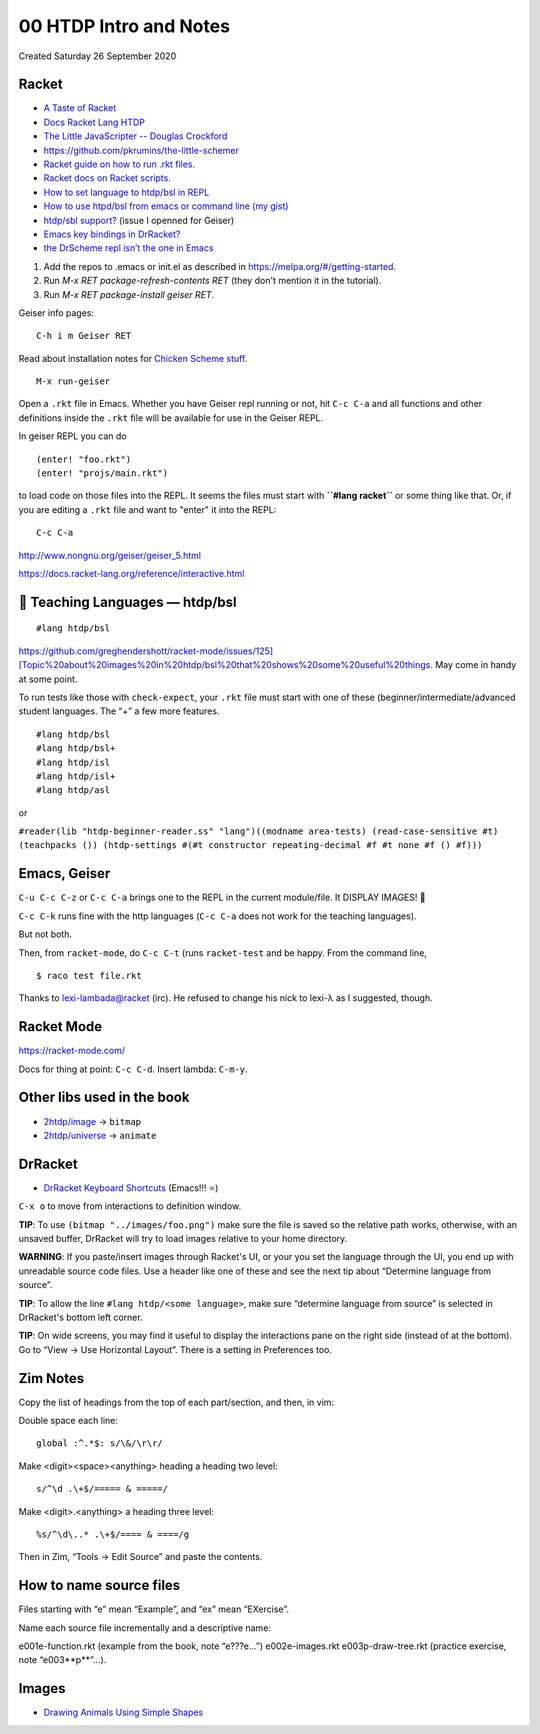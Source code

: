 =======================
00 HTDP Intro and Notes
=======================
Created Saturday 26 September 2020


Racket
------


- `A Taste of Racket <https://jeremykun.com/2011/10/02/a-taste-of-racket/>`_
- `Docs Racket Lang HTDP <http://docs.racket-lang.org/htdp/>`_
- `The Little JavaScripter -- Douglas Crockford <http://www.crockford.com/javascript/little.html>`_
- `https://github.com/pkrumins/the-little-schemer <https://github.com/pkrumins/the-little-schemer>`_
- `Racket guide on how to run .rkt files <https://docs.racket-lang.org/guide/intro.html>`_.
- `Racket docs on Racket scripts <https://docs.racket-lang.org/guide/scripts.html>`_.
- `How to set language to htdp/bsl in REPL <https://stackoverflow.com/questions/46045086/how-to-set-language-to-htdp-bsl-in-repl>`_
- `How to use htpd/bsl from emacs or command line (my gist) <https://gist.github.com/FernandoBasso/c3f772fff707af3cd2c592e60af77529>`_
- `htdp/sbl support? <https://gitlab.com/jaor/geiser/-/issues/193>`_ (issue I openned for Geiser)
- `Emacs key bindings in DrRacket? <https://stackoverflow.com/questions/25711372/emacs-key-bindings-in-drracket>`_
- `the DrScheme repl isn’t the one in Emacs <https://blog.racket-lang.org/2009/03/the-drscheme-repl-isnt-the-one-in-emacs.html>`_


1. Add the repos to .emacs or init.el as described in
   `https://melpa.org/#/getting-started <https://melpa.org/#/getting-started>`_.
2. Run `M-x RET package-refresh-contents RET` (they don't mention it
   in the tutorial).
3. Run `M-x RET package-install geiser RET`.

Geiser info pages:

::

	C-h i m Geiser RET

Read about installation notes for `Chicken Scheme stuff <http://www.nongnu.org/geiser/geiser_2.html#Installation>`_.

::

	M-x run-geiser

Open a ``.rkt`` file in Emacs. Whether you have Geiser repl running or not, hit ``C-c C-a`` and all functions and other definitions inside the ``.rkt`` file will be available for use in the Geiser REPL.

In geiser REPL you can do

::

	(enter! "foo.rkt")
	(enter! "projs/main.rkt")


to load code on those files into the REPL. It seems the files must start with **``#lang racket``** or some thing like that.  Or, if you are editing a ``.rkt`` file and want to "enter" it into the REPL:

::

	C-c C-a

`http://www.nongnu.org/geiser/geiser_5.html <http://www.nongnu.org/geiser/geiser_5.html>`_


`https://docs.racket-lang.org/reference/interactive.html <https://docs.racket-lang.org/reference/interactive.html>`_


📖️ Teaching Languages — htdp/bsl
--------------------------------

::

	#lang htdp/bsl

`https://github.com/greghendershott/racket-mode/issues/125][Topic%20about%20images%20in%20htdp/bsl%20that%20shows%20some%20useful%20things. <https://github.com/greghendershott/racket-mode/issues/125][Topic%20about%20images%20in%20htdp/bsl%20that%20shows%20some%20useful%20things.>`_ May come in handy at some point.

To run tests like those with ``check-expect``, your ``.rkt`` file must start with one of these (beginner/intermediate/advanced student languages. The “+” a few more features.

::

	#lang htdp/bsl
	#lang htdp/bsl+
	#lang htdp/isl
	#lang htdp/isl+
	#lang htdp/asl

or

``#reader(lib "htdp-beginner-reader.ss" "lang")((modname area-tests) (read-case-sensitive #t) (teachpacks ()) (htdp-settings #(#t constructor repeating-decimal #f #t none #f () #f)))``

Emacs, Geiser
-------------
``C-u C-c C-z`` or ``C-c C-a`` brings one to the REPL in the current module/file. It DISPLAY IMAGES! 💖️

``C-c C-k`` runs fine with the http languages (``C-c C-a`` does not work for the teaching languages).

But not both.

Then, from ``racket-mode``, do ``C-c C-t`` (runs ``racket-test`` and be happy. From the command line,

::

	$ raco test file.rkt

Thanks to lexi-lambada@racket (irc). He refused to change his nick to lexi-λ as I suggested, though.

Racket Mode
-----------
`https://racket-mode.com/ <https://racket-mode.com/>`_

Docs for thing at point: ``C-c C-d``.
Insert lambda: ``C-m-y``.


Other libs used in the book
---------------------------

- `2htdp/image <https://docs.racket-lang.org/teachpack/2htdpimage.html>`_ → ``bitmap``
- `2htdp/universe <https://docs.racket-lang.org/teachpack/2htdpuniverse.html>`_ → ``animate``


DrRacket
--------

- `DrRacket Keyboard Shortcuts <https://docs.racket-lang.org/drracket/Keyboard_Shortcuts.html>`_ (Emacs!!! ⭐️)
``C-x o`` to move from interactions to definition window.

**TIP**: To use ``(bitmap "../images/foo.png")`` make sure the file is saved so the relative path works, otherwise, with an unsaved buffer, DrRacket will try to load images relative to your home directory.

**WARNING**: If you paste/insert images through Racket's UI, or your you set the language through the UI, you end up with unreadable source code files. Use a header like one of these and see the next tip about “Determine language from source”.

**TIP**: To allow the line ``#lang htdp/<some language>``, make sure “determine language from source” is selected in DrRacket's bottom left corner.

**TIP**: On wide screens, you may find it useful to display the interactions pane on the right side (instead of at the bottom). Go to “View → Use Horizontal Layout”. There is a setting in Preferences too.



Zim Notes
---------

Copy the list of headings from the top of each part/section, and then, in vim:

Double space each line:
::

	global :^.*$: s/\&/\r\r/

Make <digit><space><anything> heading a heading two level:
::

	s/^\d .\+$/===== & =====/

Make <digit>.<anything> a heading three level:
::

	%s/^\d\..* .\+$/==== & ====/g

Then in Zim, “Tools → Edit Source” and paste the contents.

How to name source files
------------------------

Files starting with “e” mean “Example”, and “ex” mean “EXercise”.

Name each source file incrementally and a descriptive name:

e001e-function.rkt (example from the book, note “e???e...”)
e002e-images.rkt
e003p-draw-tree.rkt (practice exercise, note “e003**p**”...).


Images
------

- `Drawing Animals Using Simple Shapes <https://www.pinterest.co.uk/sonjaeisenbeiss/drawing-animals-using-simple-shapes/>`_






